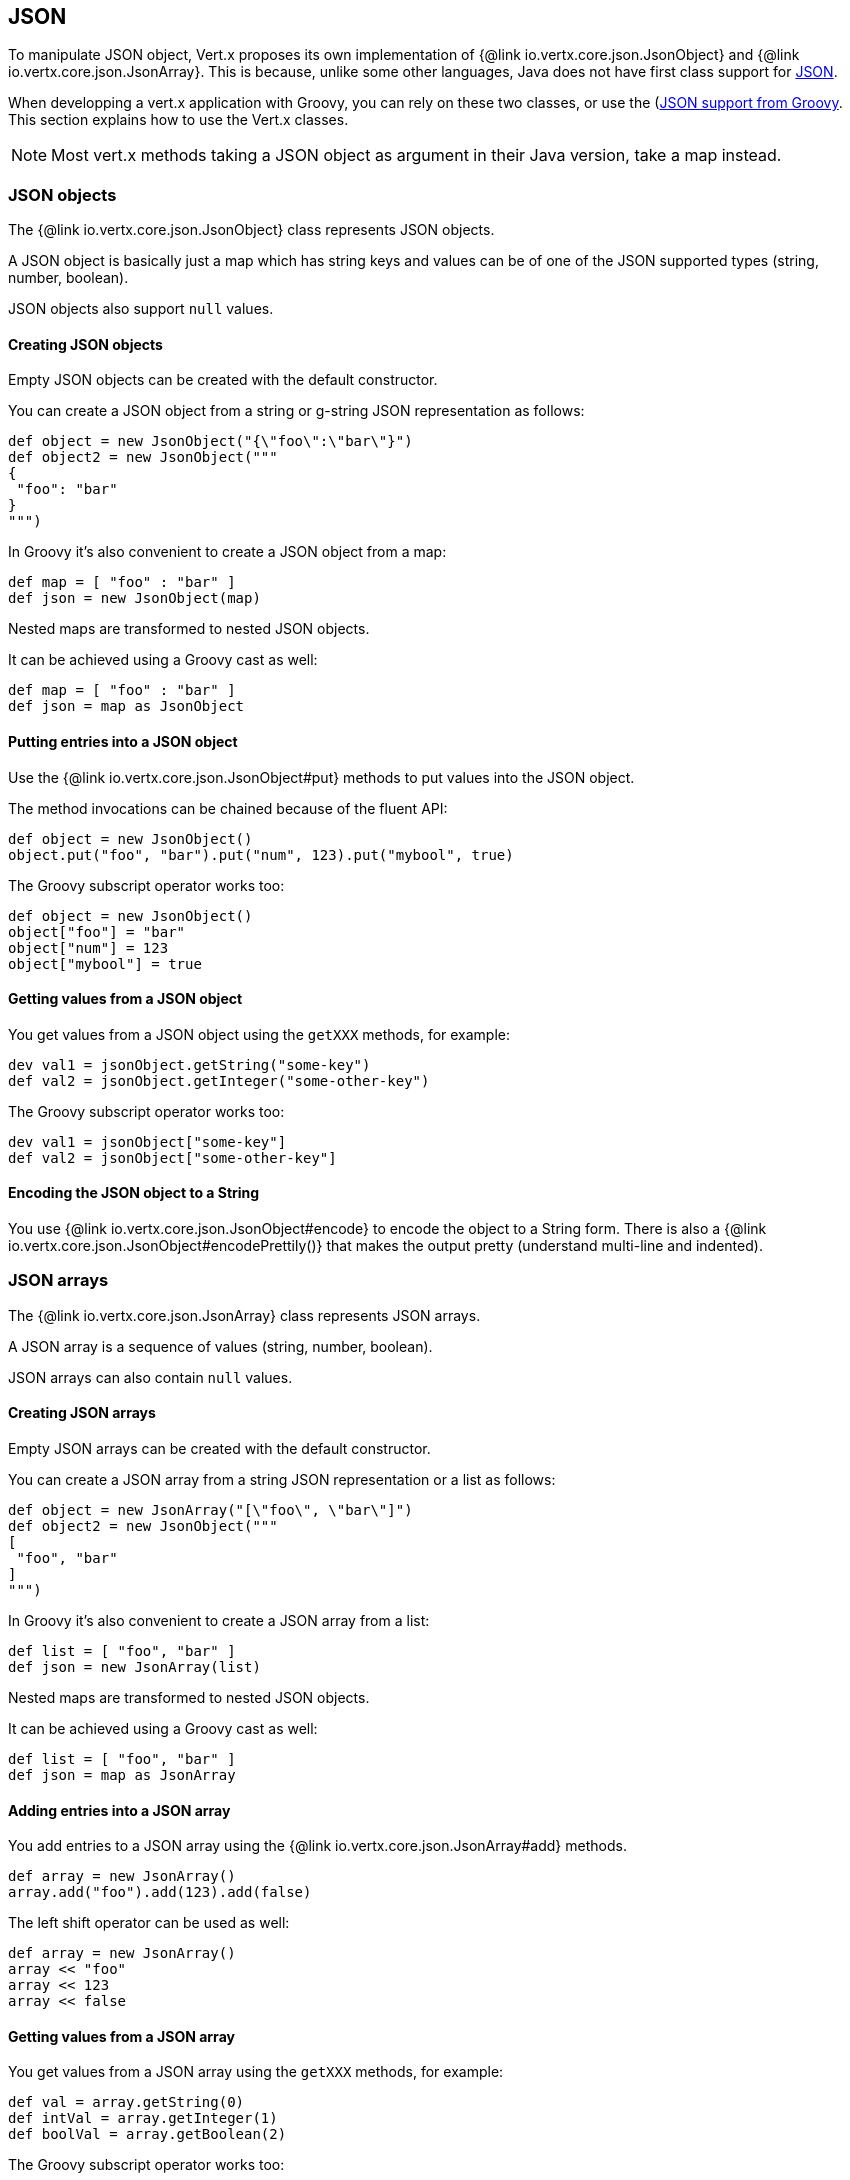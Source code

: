 == JSON

To manipulate JSON object, Vert.x proposes its own implementation of {@link io.vertx.core.json.JsonObject} and
{@link io.vertx.core.json.JsonArray}. This is because, unlike some other languages, Java does not have first class
support for http://json.org/[JSON].

When developping a vert.x application with Groovy, you can rely on these two classes, or use the
(http://www.groovy-lang.org/json.html)[JSON support from Groovy]. This section explains how to use the Vert.x
classes.

NOTE: Most vert.x methods taking a JSON object as argument in their Java version, take a map instead.


=== JSON objects

The {@link io.vertx.core.json.JsonObject} class represents JSON objects.

A JSON object is basically just a map which has string keys and values can be of one of the JSON supported types
(string, number, boolean).

JSON objects also support `null` values.

==== Creating JSON objects

Empty JSON objects can be created with the default constructor.

You can create a JSON object from a string or g-string JSON representation as follows:

[source,groovy]
----
def object = new JsonObject("{\"foo\":\"bar\"}")
def object2 = new JsonObject("""
{
 "foo": "bar"
}
""")
----

In Groovy it's also convenient to create a JSON object from a map:

[source, groovy]
----
def map = [ "foo" : "bar" ]
def json = new JsonObject(map)
----

Nested maps are transformed to nested JSON objects.

It can be achieved using a Groovy cast as well:

[source, groovy]
----
def map = [ "foo" : "bar" ]
def json = map as JsonObject
----

==== Putting entries into a JSON object

Use the {@link io.vertx.core.json.JsonObject#put} methods to put values into the JSON object.

The method invocations can be chained because of the fluent API:

[source,groovy]
----
def object = new JsonObject()
object.put("foo", "bar").put("num", 123).put("mybool", true)
----

The Groovy subscript operator works too:

[source,groovy]
----
def object = new JsonObject()
object["foo"] = "bar"
object["num"] = 123
object["mybool"] = true
----

==== Getting values from a JSON object

You get values from a JSON object using the `getXXX` methods, for example:

[source,java]
----
dev val1 = jsonObject.getString("some-key")
def val2 = jsonObject.getInteger("some-other-key")
----

The Groovy subscript operator works too:

[source,groovy]
----
dev val1 = jsonObject["some-key"]
def val2 = jsonObject["some-other-key"]
----

==== Encoding the JSON object to a String

You use {@link io.vertx.core.json.JsonObject#encode} to encode the object to a String form. There is also a
{@link io.vertx.core.json.JsonObject#encodePrettily()} that makes the output pretty (understand multi-line and
indented).

=== JSON arrays

The {@link io.vertx.core.json.JsonArray} class represents JSON arrays.

A JSON array is a sequence of values (string, number, boolean).

JSON arrays can also contain `null` values.

==== Creating JSON arrays

Empty JSON arrays can be created with the default constructor.

You can create a JSON array from a string JSON representation or a list as follows:

[source,groovy]
----
def object = new JsonArray("[\"foo\", \"bar\"]")
def object2 = new JsonObject("""
[
 "foo", "bar"
]
""")
----

In Groovy it's also convenient to create a JSON array from a list:

[source, groovy]
----
def list = [ "foo", "bar" ]
def json = new JsonArray(list)
----

Nested maps are transformed to nested JSON objects.

It can be achieved using a Groovy cast as well:

[source, groovy]
----
def list = [ "foo", "bar" ]
def json = map as JsonArray
----

==== Adding entries into a JSON array

You add entries to a JSON array using the {@link io.vertx.core.json.JsonArray#add} methods.

[source,groovy]
----
def array = new JsonArray()
array.add("foo").add(123).add(false)
----

The left shift operator can be used as well:

[source,groovy]
----
def array = new JsonArray()
array << "foo"
array << 123
array << false
----

==== Getting values from a JSON array

You get values from a JSON array using the `getXXX` methods, for example:

[source,groovy]
----
def val = array.getString(0)
def intVal = array.getInteger(1)
def boolVal = array.getBoolean(2)
----

The Groovy subscript operator works too:

[source,groovy]
----
def val = array[0]
def intVal = array[1]
def boolVal = array[2]
----

==== Encoding the JSON array to a String

You use {@link io.vertx.core.json.JsonArray#encode} to encode the array to a String form. There is also a
{@link io.vertx.core.json.JsonObject#encodePrettily()} that makes the output pretty (understand multi-line and
indented).

